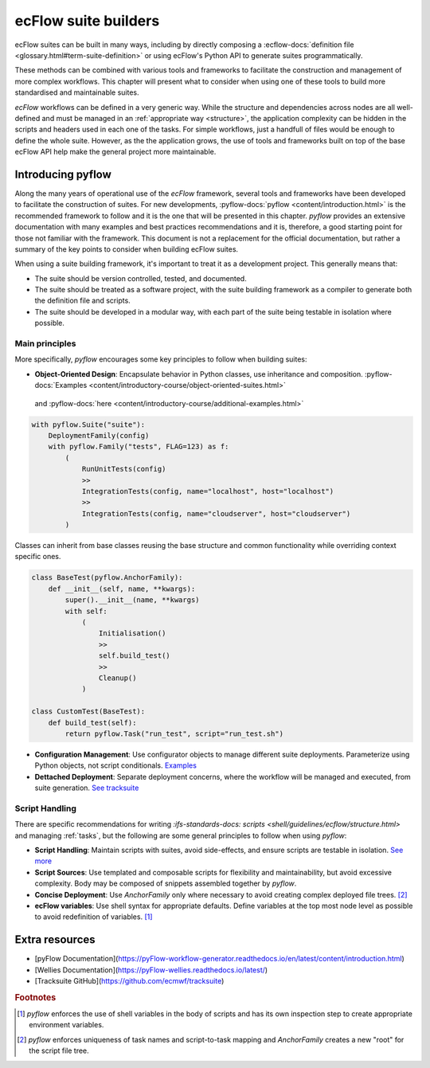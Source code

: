 ecFlow suite builders
======================

ecFlow suites can be built in many ways, including by directly composing a 
:ecflow-docs:`definition file <glossary.html#term-suite-definition>`
or using ecFlow's Python API to generate suites programmatically. 

These methods can be combined with various tools and frameworks to facilitate the construction and 
management of more complex workflows. This chapter will present what to consider when using one of these 
tools to build more standardised and maintainable suites.

`ecFlow` workflows can be defined in a very generic way. While the structure and dependencies across nodes are all well-defined and 
must be managed in an :ref:`appropriate way <structure>`, the application complexity can be hidden in the scripts and headers
used in each one of the tasks. For simple workflows, just a handfull of files would be enough to define the whole suite. However, as the
the application grows, the use of tools and frameworks built on top of the base ecFlow API help make the general project more maintainable.

Introducing pyflow
------------------

Along the many years of operational use of the `ecFlow` framework, several tools and frameworks have been developed to facilitate the construction of suites.
For new developments, :pyflow-docs:`pyflow <content/introduction.html>` is the recommended 
framework to follow and it is the one that will be presented in this chapter. 
`pyflow` provides an extensive documentation with many examples and best practices recommendations and it is, therefore, a good starting point for 
those not familiar with the framework. This document is not a replacement for the official documentation, but rather a summary of the key points to consider when 
building ecFlow suites.

When using a suite building framework, it's important to treat it as a development project. This generally means that:

- The suite should be version controlled, tested, and documented.
- The suite should be treated as a software project, with the suite building framework as a compiler to generate both the definition file and scripts.
- The suite should be developed in a modular way, with each part of the suite being testable in isolation where possible. 

Main principles
^^^^^^^^^^^^^^^

More specifically, `pyflow` encourages some key principles to follow when building suites:

- **Object-Oriented Design**: Encapsulate behavior in Python classes, use inheritance and composition. :pyflow-docs:`Examples <content/introductory-course/object-oriented-suites.html>`
 and :pyflow-docs:`here <content/introductory-course/additional-examples.html>`

.. code-block:: python

    with pyflow.Suite("suite"):
        DeploymentFamily(config)
        with pyflow.Family("tests", FLAG=123) as f:
            (
                RunUnitTests(config)
                >>
                IntegrationTests(config, name="localhost", host="localhost")
                >>
                IntegrationTests(config, name="cloudserver", host="cloudserver")
            )

Classes can inherit from base classes reusing the base structure and common functionality while overriding context specific ones.

.. code-block:: python

    class BaseTest(pyflow.AnchorFamily):
        def __init__(self, name, **kwargs):
            super().__init__(name, **kwargs)
            with self:
                (
                    Initialisation()
                    >>
                    self.build_test()
                    >>
                    Cleanup()
                )

    class CustomTest(BaseTest):
        def build_test(self):
            return pyflow.Task("run_test", script="run_test.sh")


- **Configuration Management**: Use configurator objects to manage different suite deployments. Parameterize using Python objects, not script conditionals. `Examples <https://pyflow-workflow-generator.readthedocs.io/en/latest/content/introductory-course/configuring-suites.html>`_
- **Dettached Deployment**: Separate deployment concerns, where the workflow will be managed and executed, from suite generation. `See tracksuite <https://github.com/ecmwf/tracksuite>`_

Script Handling
^^^^^^^^^^^^^^^

There are specific recommendations for writing `:ifs-standards-docs: scripts <shell/guidelines/ecflow/structure.html>` and managing :ref:`tasks`, but the following are some general principles to follow when using `pyflow`:

- **Script Handling**: Maintain scripts with suites, avoid side-effects, and ensure scripts are testable in isolation. `See more <https://pyflow-workflow-generator.readthedocs.io/en/latest/content/introductory-course/script-handling.html>`_
- **Script Sources**: Use templated and composable scripts for flexibility and maintainability, but avoid excessive complexity. Body may be composed of snippets assembled together by `pyflow`.
- **Concise Deployment**: Use `AnchorFamily` only where necessary to avoid creating complex deployed file trees. [#f2]_
- **ecFlow variables**: Use shell syntax for appropriate defaults. Define variables at the top most node level as possible to avoid redefinition of variables. [#f1]_

Extra resources
---------------

- [pyFlow Documentation](https://pyFlow-workflow-generator.readthedocs.io/en/latest/content/introduction.html)
- [Wellies Documentation](https://pyFlow-wellies.readthedocs.io/latest/)
- [Tracksuite GitHub](https://github.com/ecmwf/tracksuite)


.. rubric:: Footnotes

.. [#f1] `pyflow` enforces the use of shell variables in the body of scripts and has its own inspection step to create appropriate environment variables.
.. [#f2] `pyflow` enforces uniqueness of task names and script-to-task mapping and `AnchorFamily` creates a new "root" for the script file tree.
